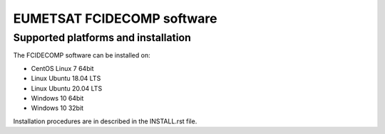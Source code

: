 EUMETSAT FCIDECOMP software
===========================

Supported platforms and installation
------------------------------------

The FCIDECOMP software can be installed on:

- CentOS Linux 7 64bit
- Linux Ubuntu 18.04 LTS
- Linux Ubuntu 20.04 LTS
- Windows 10 64bit
- Windows 10 32bit

Installation procedures are in described in the INSTALL.rst file.

